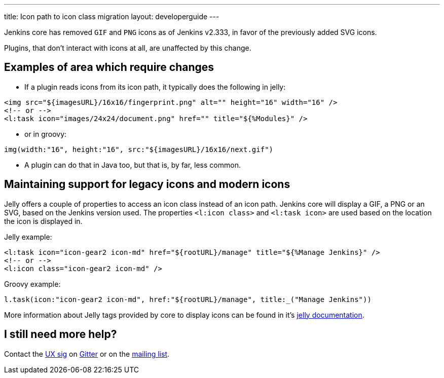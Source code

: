 ---
title: Icon path to icon class migration
layout: developerguide
---

Jenkins core has removed `GIF` and `PNG` icons as of Jenkins v2.333, in favor of the previously added SVG icons.

Plugins, that don't interact with icons at all, are unaffected by this change.

== Examples of area which require changes

* If a plugin reads icons from its icon path, it typically does the following in jelly:

[source, xml]
----
<img src="${imagesURL}/16x16/fingerprint.png" alt="" height="16" width="16" />
<!-- or -->
<l:task icon="images/24x24/document.png" href="" title="${%Modules}" />
----

* or in groovy:

[source, groovy]
----
img(width:"16", height:"16", src:"${imagesURL}/16x16/next.gif")
----

* A plugin can do that in Java too, but that is, by far, less common.

== Maintaining support for legacy icons and modern icons

Jelly offers a couple of properties to access an icon class instead of an icon path. Jenkins core will display a GIF, a PNG or an SVG, based on the Jenkins version used. The properties `<l:icon class>` and `<l:task icon>` are used based on the location the icon is displayed in.

Jelly example:
[source, xml]
----
<l:task icon="icon-gear2 icon-md" href="${rootURL}/manage" title="${%Manage Jenkins}" />
<!-- or -->
<l:icon class="icon-gear2 icon-md" />
----

Groovy example:
[source, groovy]
----
l.task(icon:"icon-gear2 icon-md", href:"${rootURL}/manage", title:_("Manage Jenkins"))
----

More information about Jelly tags provided by core to display icons can be found in it's link:https://reports.jenkins.io/core-taglib/jelly-taglib-ref.html#layout:icon[jelly documentation].


== I still need more help?

Contact the link:/sigs/ux[UX sig] on link:https://gitter.im/jenkinsci/ux-sig[Gitter] or on the link:https://groups.google.com/forum/#!forum/jenkinsci-dev[mailing list].

